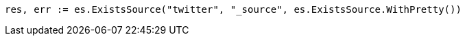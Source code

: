// Generated from docs-get_2468ab381257d759d8a88af1141f6f9c_test.go
//
[source, go]
----
res, err := es.ExistsSource("twitter", "_source", es.ExistsSource.WithPretty())
----
